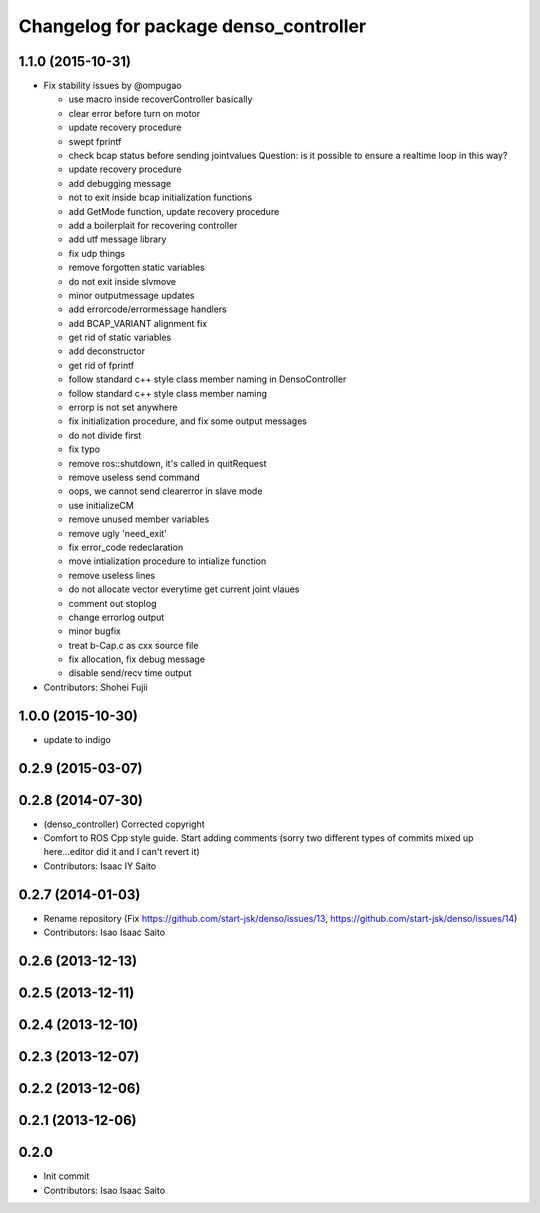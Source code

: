 ^^^^^^^^^^^^^^^^^^^^^^^^^^^^^^^^^^^^^^
Changelog for package denso_controller
^^^^^^^^^^^^^^^^^^^^^^^^^^^^^^^^^^^^^^

1.1.0 (2015-10-31)
------------------
* Fix stability issues by @ompugao

  * use macro inside recoverController basically
  * clear error before turn on motor
  * update recovery procedure
  * swept fprintf
  * check bcap status before sending jointvalues
    Question: is it possible to ensure a realtime loop in this way?
  * update recovery procedure
  * add debugging message
  * not to exit inside bcap initialization functions
  * add GetMode function, update recovery procedure
  * add a boilerplait for recovering controller
  * add utf message library
  * fix udp things
  * remove forgotten static variables
  * do not exit inside slvmove
  * minor outputmessage updates
  * add errorcode/errormessage handlers
  * add BCAP_VARIANT alignment fix
  * get rid of static variables
  * add deconstructor
  * get rid of fprintf
  * follow standard c++ style class member naming in DensoController
  * follow standard c++ style class member naming
  * errorp is not set anywhere
  * fix initialization procedure, and fix some output messages
  * do not divide first
  * fix typo
  * remove ros::shutdown, it's called in quitRequest
  * remove useless send command
  * oops, we cannot send clearerror in slave mode
  * use initializeCM
  * remove unused member variables
  * remove ugly 'need_exit'
  * fix error_code redeclaration
  * move intialization procedure to intialize function
  * remove useless lines
  * do not allocate vector everytime get current joint vlaues
  * comment out stoplog
  * change errorlog output
  * minor bugfix
  * treat b-Cap.c as cxx source file
  * fix allocation, fix debug message
  * disable send/recv time output

* Contributors: Shohei Fujii

1.0.0 (2015-10-30)
------------------
* update to indigo

0.2.9 (2015-03-07)
------------------

0.2.8 (2014-07-30)
------------------
* (denso_controller) Corrected copyright
* Comfort to ROS Cpp style guide. Start adding comments (sorry two different types of commits mixed up here...editor did it and I can't revert it)
* Contributors: Isaac IY Saito

0.2.7 (2014-01-03)
------------------
* Rename repository (Fix https://github.com/start-jsk/denso/issues/13, https://github.com/start-jsk/denso/issues/14)
* Contributors: Isao Isaac Saito

0.2.6 (2013-12-13)
------------------

0.2.5 (2013-12-11)
------------------

0.2.4 (2013-12-10)
------------------

0.2.3 (2013-12-07)
------------------

0.2.2 (2013-12-06)
------------------

0.2.1 (2013-12-06)
------------------

0.2.0
-----------

* Init commit
* Contributors: Isao Isaac Saito
